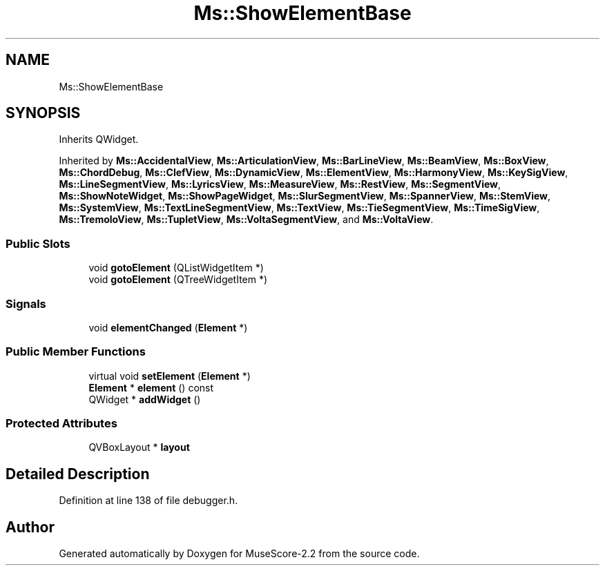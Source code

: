 .TH "Ms::ShowElementBase" 3 "Mon Jun 5 2017" "MuseScore-2.2" \" -*- nroff -*-
.ad l
.nh
.SH NAME
Ms::ShowElementBase
.SH SYNOPSIS
.br
.PP
.PP
Inherits QWidget\&.
.PP
Inherited by \fBMs::AccidentalView\fP, \fBMs::ArticulationView\fP, \fBMs::BarLineView\fP, \fBMs::BeamView\fP, \fBMs::BoxView\fP, \fBMs::ChordDebug\fP, \fBMs::ClefView\fP, \fBMs::DynamicView\fP, \fBMs::ElementView\fP, \fBMs::HarmonyView\fP, \fBMs::KeySigView\fP, \fBMs::LineSegmentView\fP, \fBMs::LyricsView\fP, \fBMs::MeasureView\fP, \fBMs::RestView\fP, \fBMs::SegmentView\fP, \fBMs::ShowNoteWidget\fP, \fBMs::ShowPageWidget\fP, \fBMs::SlurSegmentView\fP, \fBMs::SpannerView\fP, \fBMs::StemView\fP, \fBMs::SystemView\fP, \fBMs::TextLineSegmentView\fP, \fBMs::TextView\fP, \fBMs::TieSegmentView\fP, \fBMs::TimeSigView\fP, \fBMs::TremoloView\fP, \fBMs::TupletView\fP, \fBMs::VoltaSegmentView\fP, and \fBMs::VoltaView\fP\&.
.SS "Public Slots"

.in +1c
.ti -1c
.RI "void \fBgotoElement\fP (QListWidgetItem *)"
.br
.ti -1c
.RI "void \fBgotoElement\fP (QTreeWidgetItem *)"
.br
.in -1c
.SS "Signals"

.in +1c
.ti -1c
.RI "void \fBelementChanged\fP (\fBElement\fP *)"
.br
.in -1c
.SS "Public Member Functions"

.in +1c
.ti -1c
.RI "virtual void \fBsetElement\fP (\fBElement\fP *)"
.br
.ti -1c
.RI "\fBElement\fP * \fBelement\fP () const"
.br
.ti -1c
.RI "QWidget * \fBaddWidget\fP ()"
.br
.in -1c
.SS "Protected Attributes"

.in +1c
.ti -1c
.RI "QVBoxLayout * \fBlayout\fP"
.br
.in -1c
.SH "Detailed Description"
.PP 
Definition at line 138 of file debugger\&.h\&.

.SH "Author"
.PP 
Generated automatically by Doxygen for MuseScore-2\&.2 from the source code\&.
